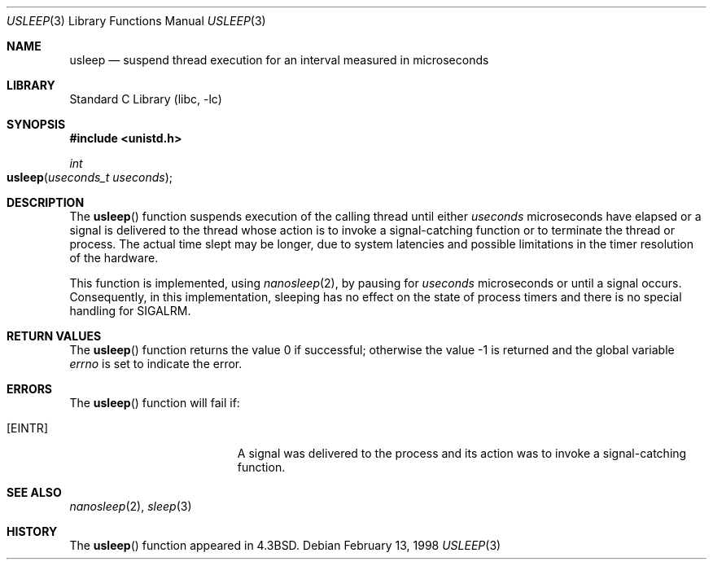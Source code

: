 .\" Copyright (c) 1986, 1991, 1993
.\"	The Regents of the University of California.  All rights reserved.
.\"
.\" Redistribution and use in source and binary forms, with or without
.\" modification, are permitted provided that the following conditions
.\" are met:
.\" 1. Redistributions of source code must retain the above copyright
.\"    notice, this list of conditions and the following disclaimer.
.\" 2. Redistributions in binary form must reproduce the above copyright
.\"    notice, this list of conditions and the following disclaimer in the
.\"    documentation and/or other materials provided with the distribution.
.\" 3. All advertising materials mentioning features or use of this software
.\"    must display the following acknowledgement:
.\"	This product includes software developed by the University of
.\"	California, Berkeley and its contributors.
.\" 4. Neither the name of the University nor the names of its contributors
.\"    may be used to endorse or promote products derived from this software
.\"    without specific prior written permission.
.\"
.\" THIS SOFTWARE IS PROVIDED BY THE REGENTS AND CONTRIBUTORS ``AS IS'' AND
.\" ANY EXPRESS OR IMPLIED WARRANTIES, INCLUDING, BUT NOT LIMITED TO, THE
.\" IMPLIED WARRANTIES OF MERCHANTABILITY AND FITNESS FOR A PARTICULAR PURPOSE
.\" ARE DISCLAIMED.  IN NO EVENT SHALL THE REGENTS OR CONTRIBUTORS BE LIABLE
.\" FOR ANY DIRECT, INDIRECT, INCIDENTAL, SPECIAL, EXEMPLARY, OR CONSEQUENTIAL
.\" DAMAGES (INCLUDING, BUT NOT LIMITED TO, PROCUREMENT OF SUBSTITUTE GOODS
.\" OR SERVICES; LOSS OF USE, DATA, OR PROFITS; OR BUSINESS INTERRUPTION)
.\" HOWEVER CAUSED AND ON ANY THEORY OF LIABILITY, WHETHER IN CONTRACT, STRICT
.\" LIABILITY, OR TORT (INCLUDING NEGLIGENCE OR OTHERWISE) ARISING IN ANY WAY
.\" OUT OF THE USE OF THIS SOFTWARE, EVEN IF ADVISED OF THE POSSIBILITY OF
.\" SUCH DAMAGE.
.\"
.\"     @(#)usleep.3	8.1 (Berkeley) 6/4/93
.\" $FreeBSD: src/lib/libc/gen/usleep.3,v 1.18 2002/12/29 00:59:09 mike Exp $
.\"
.Dd February 13, 1998
.Dt USLEEP 3
.Os
.Sh NAME
.Nm usleep
.Nd suspend thread execution for an interval measured in microseconds
.Sh LIBRARY
.Lb libc
.Sh SYNOPSIS
.In unistd.h
.Ft int
.Fo usleep
.Fa "useconds_t useconds"
.Fc
.Sh DESCRIPTION
The
.Fn usleep
function suspends execution of the calling thread until either
.Fa useconds
microseconds have elapsed
or a signal is delivered to the thread whose action
is to invoke a signal-catching function
or to terminate the thread or process.
The actual time slept may be longer, due to system latencies
and possible limitations in the timer resolution of the hardware.
.Pp
This function is implemented, using
.Xr nanosleep 2 ,
by pausing for
.Fa useconds
microseconds or until a signal occurs.
Consequently, in this implementation,
sleeping has no effect on the state of process timers
and there is no special handling for SIGALRM.
.Sh RETURN VALUES
.Rv -std usleep
.Sh ERRORS
The
.Fn usleep
function
will fail if:
.Bl -tag -width Er
.It Bq Er EINTR
A signal was delivered to the process and its
action was to invoke a signal-catching function.
.El
.Sh SEE ALSO
.Xr nanosleep 2 ,
.Xr sleep 3
.Sh HISTORY
The
.Fn usleep
function appeared in
.Bx 4.3 .
